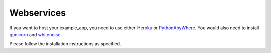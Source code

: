 Webservices
===========

If you want to host your example_app, you need to use either `Heroku`_ or `PythonAnyWhere`_.
You would also need to install `gunicorn`_ and `whitenoise`_.

Please follow the installation instructions as specified.

.. _Heroku: https://dashboard.heroku.com/
.. _PythonAnyWhere: https://www.pythonanywhere.com/details/django_hosting
.. _gunicorn: http://gunicorn.org/
.. _whitenoise: http://whitenoise.evans.io/en/stable/
